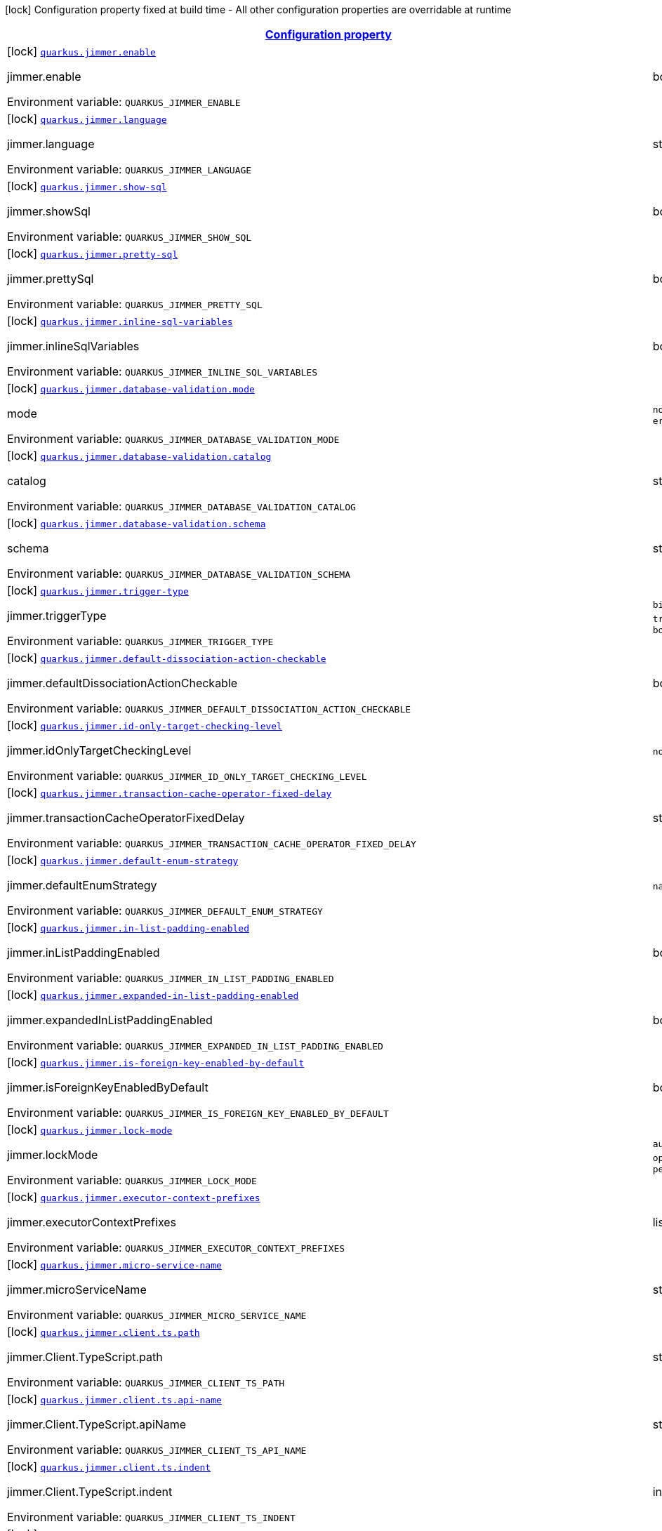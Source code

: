 
:summaryTableId: quarkus-jimmer
[.configuration-legend]
icon:lock[title=Fixed at build time] Configuration property fixed at build time - All other configuration properties are overridable at runtime
[.configuration-reference.searchable, cols="80,.^10,.^10"]
|===

h|[[quarkus-jimmer_configuration]]link:#quarkus-jimmer_configuration[Configuration property]

h|Type
h|Default

a|icon:lock[title=Fixed at build time] [[quarkus-jimmer_quarkus-jimmer-enable]]`link:#quarkus-jimmer_quarkus-jimmer-enable[quarkus.jimmer.enable]`


[.description]
--
jimmer.enable

ifdef::add-copy-button-to-env-var[]
Environment variable: env_var_with_copy_button:+++QUARKUS_JIMMER_ENABLE+++[]
endif::add-copy-button-to-env-var[]
ifndef::add-copy-button-to-env-var[]
Environment variable: `+++QUARKUS_JIMMER_ENABLE+++`
endif::add-copy-button-to-env-var[]
--|boolean 
|`true`


a|icon:lock[title=Fixed at build time] [[quarkus-jimmer_quarkus-jimmer-language]]`link:#quarkus-jimmer_quarkus-jimmer-language[quarkus.jimmer.language]`


[.description]
--
jimmer.language

ifdef::add-copy-button-to-env-var[]
Environment variable: env_var_with_copy_button:+++QUARKUS_JIMMER_LANGUAGE+++[]
endif::add-copy-button-to-env-var[]
ifndef::add-copy-button-to-env-var[]
Environment variable: `+++QUARKUS_JIMMER_LANGUAGE+++`
endif::add-copy-button-to-env-var[]
--|string 
|`java`


a|icon:lock[title=Fixed at build time] [[quarkus-jimmer_quarkus-jimmer-show-sql]]`link:#quarkus-jimmer_quarkus-jimmer-show-sql[quarkus.jimmer.show-sql]`


[.description]
--
jimmer.showSql

ifdef::add-copy-button-to-env-var[]
Environment variable: env_var_with_copy_button:+++QUARKUS_JIMMER_SHOW_SQL+++[]
endif::add-copy-button-to-env-var[]
ifndef::add-copy-button-to-env-var[]
Environment variable: `+++QUARKUS_JIMMER_SHOW_SQL+++`
endif::add-copy-button-to-env-var[]
--|boolean 
|`false`


a|icon:lock[title=Fixed at build time] [[quarkus-jimmer_quarkus-jimmer-pretty-sql]]`link:#quarkus-jimmer_quarkus-jimmer-pretty-sql[quarkus.jimmer.pretty-sql]`


[.description]
--
jimmer.prettySql

ifdef::add-copy-button-to-env-var[]
Environment variable: env_var_with_copy_button:+++QUARKUS_JIMMER_PRETTY_SQL+++[]
endif::add-copy-button-to-env-var[]
ifndef::add-copy-button-to-env-var[]
Environment variable: `+++QUARKUS_JIMMER_PRETTY_SQL+++`
endif::add-copy-button-to-env-var[]
--|boolean 
|`false`


a|icon:lock[title=Fixed at build time] [[quarkus-jimmer_quarkus-jimmer-inline-sql-variables]]`link:#quarkus-jimmer_quarkus-jimmer-inline-sql-variables[quarkus.jimmer.inline-sql-variables]`


[.description]
--
jimmer.inlineSqlVariables

ifdef::add-copy-button-to-env-var[]
Environment variable: env_var_with_copy_button:+++QUARKUS_JIMMER_INLINE_SQL_VARIABLES+++[]
endif::add-copy-button-to-env-var[]
ifndef::add-copy-button-to-env-var[]
Environment variable: `+++QUARKUS_JIMMER_INLINE_SQL_VARIABLES+++`
endif::add-copy-button-to-env-var[]
--|boolean 
|`false`


a|icon:lock[title=Fixed at build time] [[quarkus-jimmer_quarkus-jimmer-database-validation-mode]]`link:#quarkus-jimmer_quarkus-jimmer-database-validation-mode[quarkus.jimmer.database-validation.mode]`


[.description]
--
mode

ifdef::add-copy-button-to-env-var[]
Environment variable: env_var_with_copy_button:+++QUARKUS_JIMMER_DATABASE_VALIDATION_MODE+++[]
endif::add-copy-button-to-env-var[]
ifndef::add-copy-button-to-env-var[]
Environment variable: `+++QUARKUS_JIMMER_DATABASE_VALIDATION_MODE+++`
endif::add-copy-button-to-env-var[]
-- a|
`none`, `warning`, `error` 
|`none`


a|icon:lock[title=Fixed at build time] [[quarkus-jimmer_quarkus-jimmer-database-validation-catalog]]`link:#quarkus-jimmer_quarkus-jimmer-database-validation-catalog[quarkus.jimmer.database-validation.catalog]`


[.description]
--
catalog

ifdef::add-copy-button-to-env-var[]
Environment variable: env_var_with_copy_button:+++QUARKUS_JIMMER_DATABASE_VALIDATION_CATALOG+++[]
endif::add-copy-button-to-env-var[]
ifndef::add-copy-button-to-env-var[]
Environment variable: `+++QUARKUS_JIMMER_DATABASE_VALIDATION_CATALOG+++`
endif::add-copy-button-to-env-var[]
--|string 
|


a|icon:lock[title=Fixed at build time] [[quarkus-jimmer_quarkus-jimmer-database-validation-schema]]`link:#quarkus-jimmer_quarkus-jimmer-database-validation-schema[quarkus.jimmer.database-validation.schema]`


[.description]
--
schema

ifdef::add-copy-button-to-env-var[]
Environment variable: env_var_with_copy_button:+++QUARKUS_JIMMER_DATABASE_VALIDATION_SCHEMA+++[]
endif::add-copy-button-to-env-var[]
ifndef::add-copy-button-to-env-var[]
Environment variable: `+++QUARKUS_JIMMER_DATABASE_VALIDATION_SCHEMA+++`
endif::add-copy-button-to-env-var[]
--|string 
|


a|icon:lock[title=Fixed at build time] [[quarkus-jimmer_quarkus-jimmer-trigger-type]]`link:#quarkus-jimmer_quarkus-jimmer-trigger-type[quarkus.jimmer.trigger-type]`


[.description]
--
jimmer.triggerType

ifdef::add-copy-button-to-env-var[]
Environment variable: env_var_with_copy_button:+++QUARKUS_JIMMER_TRIGGER_TYPE+++[]
endif::add-copy-button-to-env-var[]
ifndef::add-copy-button-to-env-var[]
Environment variable: `+++QUARKUS_JIMMER_TRIGGER_TYPE+++`
endif::add-copy-button-to-env-var[]
-- a|
`binlog-only`, `transaction-only`, `both` 
|`binlog-only`


a|icon:lock[title=Fixed at build time] [[quarkus-jimmer_quarkus-jimmer-default-dissociation-action-checkable]]`link:#quarkus-jimmer_quarkus-jimmer-default-dissociation-action-checkable[quarkus.jimmer.default-dissociation-action-checkable]`


[.description]
--
jimmer.defaultDissociationActionCheckable

ifdef::add-copy-button-to-env-var[]
Environment variable: env_var_with_copy_button:+++QUARKUS_JIMMER_DEFAULT_DISSOCIATION_ACTION_CHECKABLE+++[]
endif::add-copy-button-to-env-var[]
ifndef::add-copy-button-to-env-var[]
Environment variable: `+++QUARKUS_JIMMER_DEFAULT_DISSOCIATION_ACTION_CHECKABLE+++`
endif::add-copy-button-to-env-var[]
--|boolean 
|`true`


a|icon:lock[title=Fixed at build time] [[quarkus-jimmer_quarkus-jimmer-id-only-target-checking-level]]`link:#quarkus-jimmer_quarkus-jimmer-id-only-target-checking-level[quarkus.jimmer.id-only-target-checking-level]`


[.description]
--
jimmer.idOnlyTargetCheckingLevel

ifdef::add-copy-button-to-env-var[]
Environment variable: env_var_with_copy_button:+++QUARKUS_JIMMER_ID_ONLY_TARGET_CHECKING_LEVEL+++[]
endif::add-copy-button-to-env-var[]
ifndef::add-copy-button-to-env-var[]
Environment variable: `+++QUARKUS_JIMMER_ID_ONLY_TARGET_CHECKING_LEVEL+++`
endif::add-copy-button-to-env-var[]
-- a|
`none`, `fake`, `all` 
|`none`


a|icon:lock[title=Fixed at build time] [[quarkus-jimmer_quarkus-jimmer-transaction-cache-operator-fixed-delay]]`link:#quarkus-jimmer_quarkus-jimmer-transaction-cache-operator-fixed-delay[quarkus.jimmer.transaction-cache-operator-fixed-delay]`


[.description]
--
jimmer.transactionCacheOperatorFixedDelay

ifdef::add-copy-button-to-env-var[]
Environment variable: env_var_with_copy_button:+++QUARKUS_JIMMER_TRANSACTION_CACHE_OPERATOR_FIXED_DELAY+++[]
endif::add-copy-button-to-env-var[]
ifndef::add-copy-button-to-env-var[]
Environment variable: `+++QUARKUS_JIMMER_TRANSACTION_CACHE_OPERATOR_FIXED_DELAY+++`
endif::add-copy-button-to-env-var[]
--|string 
|`5s`


a|icon:lock[title=Fixed at build time] [[quarkus-jimmer_quarkus-jimmer-default-enum-strategy]]`link:#quarkus-jimmer_quarkus-jimmer-default-enum-strategy[quarkus.jimmer.default-enum-strategy]`


[.description]
--
jimmer.defaultEnumStrategy

ifdef::add-copy-button-to-env-var[]
Environment variable: env_var_with_copy_button:+++QUARKUS_JIMMER_DEFAULT_ENUM_STRATEGY+++[]
endif::add-copy-button-to-env-var[]
ifndef::add-copy-button-to-env-var[]
Environment variable: `+++QUARKUS_JIMMER_DEFAULT_ENUM_STRATEGY+++`
endif::add-copy-button-to-env-var[]
-- a|
`name`, `ordinal` 
|`name`


a|icon:lock[title=Fixed at build time] [[quarkus-jimmer_quarkus-jimmer-in-list-padding-enabled]]`link:#quarkus-jimmer_quarkus-jimmer-in-list-padding-enabled[quarkus.jimmer.in-list-padding-enabled]`


[.description]
--
jimmer.inListPaddingEnabled

ifdef::add-copy-button-to-env-var[]
Environment variable: env_var_with_copy_button:+++QUARKUS_JIMMER_IN_LIST_PADDING_ENABLED+++[]
endif::add-copy-button-to-env-var[]
ifndef::add-copy-button-to-env-var[]
Environment variable: `+++QUARKUS_JIMMER_IN_LIST_PADDING_ENABLED+++`
endif::add-copy-button-to-env-var[]
--|boolean 
|`false`


a|icon:lock[title=Fixed at build time] [[quarkus-jimmer_quarkus-jimmer-expanded-in-list-padding-enabled]]`link:#quarkus-jimmer_quarkus-jimmer-expanded-in-list-padding-enabled[quarkus.jimmer.expanded-in-list-padding-enabled]`


[.description]
--
jimmer.expandedInListPaddingEnabled

ifdef::add-copy-button-to-env-var[]
Environment variable: env_var_with_copy_button:+++QUARKUS_JIMMER_EXPANDED_IN_LIST_PADDING_ENABLED+++[]
endif::add-copy-button-to-env-var[]
ifndef::add-copy-button-to-env-var[]
Environment variable: `+++QUARKUS_JIMMER_EXPANDED_IN_LIST_PADDING_ENABLED+++`
endif::add-copy-button-to-env-var[]
--|boolean 
|`false`


a|icon:lock[title=Fixed at build time] [[quarkus-jimmer_quarkus-jimmer-is-foreign-key-enabled-by-default]]`link:#quarkus-jimmer_quarkus-jimmer-is-foreign-key-enabled-by-default[quarkus.jimmer.is-foreign-key-enabled-by-default]`


[.description]
--
jimmer.isForeignKeyEnabledByDefault

ifdef::add-copy-button-to-env-var[]
Environment variable: env_var_with_copy_button:+++QUARKUS_JIMMER_IS_FOREIGN_KEY_ENABLED_BY_DEFAULT+++[]
endif::add-copy-button-to-env-var[]
ifndef::add-copy-button-to-env-var[]
Environment variable: `+++QUARKUS_JIMMER_IS_FOREIGN_KEY_ENABLED_BY_DEFAULT+++`
endif::add-copy-button-to-env-var[]
--|boolean 
|`true`


a|icon:lock[title=Fixed at build time] [[quarkus-jimmer_quarkus-jimmer-lock-mode]]`link:#quarkus-jimmer_quarkus-jimmer-lock-mode[quarkus.jimmer.lock-mode]`


[.description]
--
jimmer.lockMode

ifdef::add-copy-button-to-env-var[]
Environment variable: env_var_with_copy_button:+++QUARKUS_JIMMER_LOCK_MODE+++[]
endif::add-copy-button-to-env-var[]
ifndef::add-copy-button-to-env-var[]
Environment variable: `+++QUARKUS_JIMMER_LOCK_MODE+++`
endif::add-copy-button-to-env-var[]
-- a|
`auto`, `none`, `optimistic`, `pessimistic` 
|`optimistic`


a|icon:lock[title=Fixed at build time] [[quarkus-jimmer_quarkus-jimmer-executor-context-prefixes]]`link:#quarkus-jimmer_quarkus-jimmer-executor-context-prefixes[quarkus.jimmer.executor-context-prefixes]`


[.description]
--
jimmer.executorContextPrefixes

ifdef::add-copy-button-to-env-var[]
Environment variable: env_var_with_copy_button:+++QUARKUS_JIMMER_EXECUTOR_CONTEXT_PREFIXES+++[]
endif::add-copy-button-to-env-var[]
ifndef::add-copy-button-to-env-var[]
Environment variable: `+++QUARKUS_JIMMER_EXECUTOR_CONTEXT_PREFIXES+++`
endif::add-copy-button-to-env-var[]
--|list of string 
|


a|icon:lock[title=Fixed at build time] [[quarkus-jimmer_quarkus-jimmer-micro-service-name]]`link:#quarkus-jimmer_quarkus-jimmer-micro-service-name[quarkus.jimmer.micro-service-name]`


[.description]
--
jimmer.microServiceName

ifdef::add-copy-button-to-env-var[]
Environment variable: env_var_with_copy_button:+++QUARKUS_JIMMER_MICRO_SERVICE_NAME+++[]
endif::add-copy-button-to-env-var[]
ifndef::add-copy-button-to-env-var[]
Environment variable: `+++QUARKUS_JIMMER_MICRO_SERVICE_NAME+++`
endif::add-copy-button-to-env-var[]
--|string 
|


a|icon:lock[title=Fixed at build time] [[quarkus-jimmer_quarkus-jimmer-client-ts-path]]`link:#quarkus-jimmer_quarkus-jimmer-client-ts-path[quarkus.jimmer.client.ts.path]`


[.description]
--
jimmer.Client.TypeScript.path

ifdef::add-copy-button-to-env-var[]
Environment variable: env_var_with_copy_button:+++QUARKUS_JIMMER_CLIENT_TS_PATH+++[]
endif::add-copy-button-to-env-var[]
ifndef::add-copy-button-to-env-var[]
Environment variable: `+++QUARKUS_JIMMER_CLIENT_TS_PATH+++`
endif::add-copy-button-to-env-var[]
--|string 
|


a|icon:lock[title=Fixed at build time] [[quarkus-jimmer_quarkus-jimmer-client-ts-api-name]]`link:#quarkus-jimmer_quarkus-jimmer-client-ts-api-name[quarkus.jimmer.client.ts.api-name]`


[.description]
--
jimmer.Client.TypeScript.apiName

ifdef::add-copy-button-to-env-var[]
Environment variable: env_var_with_copy_button:+++QUARKUS_JIMMER_CLIENT_TS_API_NAME+++[]
endif::add-copy-button-to-env-var[]
ifndef::add-copy-button-to-env-var[]
Environment variable: `+++QUARKUS_JIMMER_CLIENT_TS_API_NAME+++`
endif::add-copy-button-to-env-var[]
--|string 
|`Api`


a|icon:lock[title=Fixed at build time] [[quarkus-jimmer_quarkus-jimmer-client-ts-indent]]`link:#quarkus-jimmer_quarkus-jimmer-client-ts-indent[quarkus.jimmer.client.ts.indent]`


[.description]
--
jimmer.Client.TypeScript.indent

ifdef::add-copy-button-to-env-var[]
Environment variable: env_var_with_copy_button:+++QUARKUS_JIMMER_CLIENT_TS_INDENT+++[]
endif::add-copy-button-to-env-var[]
ifndef::add-copy-button-to-env-var[]
Environment variable: `+++QUARKUS_JIMMER_CLIENT_TS_INDENT+++`
endif::add-copy-button-to-env-var[]
--|int 
|`4`


a|icon:lock[title=Fixed at build time] [[quarkus-jimmer_quarkus-jimmer-client-ts-mutable]]`link:#quarkus-jimmer_quarkus-jimmer-client-ts-mutable[quarkus.jimmer.client.ts.mutable]`


[.description]
--
jimmer.Client.TypeScript.mutable

ifdef::add-copy-button-to-env-var[]
Environment variable: env_var_with_copy_button:+++QUARKUS_JIMMER_CLIENT_TS_MUTABLE+++[]
endif::add-copy-button-to-env-var[]
ifndef::add-copy-button-to-env-var[]
Environment variable: `+++QUARKUS_JIMMER_CLIENT_TS_MUTABLE+++`
endif::add-copy-button-to-env-var[]
--|boolean 
|`false`


a|icon:lock[title=Fixed at build time] [[quarkus-jimmer_quarkus-jimmer-client-ts-null-render-mode]]`link:#quarkus-jimmer_quarkus-jimmer-client-ts-null-render-mode[quarkus.jimmer.client.ts.null-render-mode]`


[.description]
--
jimmer.Client.TypeScript.nullRenderMode

ifdef::add-copy-button-to-env-var[]
Environment variable: env_var_with_copy_button:+++QUARKUS_JIMMER_CLIENT_TS_NULL_RENDER_MODE+++[]
endif::add-copy-button-to-env-var[]
ifndef::add-copy-button-to-env-var[]
Environment variable: `+++QUARKUS_JIMMER_CLIENT_TS_NULL_RENDER_MODE+++`
endif::add-copy-button-to-env-var[]
-- a|
`undefined`, `null-or-undefined` 
|`undefined`


a|icon:lock[title=Fixed at build time] [[quarkus-jimmer_quarkus-jimmer-client-ts-is-enum-ts-style]]`link:#quarkus-jimmer_quarkus-jimmer-client-ts-is-enum-ts-style[quarkus.jimmer.client.ts.is-enum-ts-style]`


[.description]
--
jimmer.Client.TypeScript.isEnumTsStyle

ifdef::add-copy-button-to-env-var[]
Environment variable: env_var_with_copy_button:+++QUARKUS_JIMMER_CLIENT_TS_IS_ENUM_TS_STYLE+++[]
endif::add-copy-button-to-env-var[]
ifndef::add-copy-button-to-env-var[]
Environment variable: `+++QUARKUS_JIMMER_CLIENT_TS_IS_ENUM_TS_STYLE+++`
endif::add-copy-button-to-env-var[]
--|boolean 
|`false`


a|icon:lock[title=Fixed at build time] [[quarkus-jimmer_quarkus-jimmer-client-uri-prefix]]`link:#quarkus-jimmer_quarkus-jimmer-client-uri-prefix[quarkus.jimmer.client.uri-prefix]`


[.description]
--
jimmer.Client.uriPrefix

ifdef::add-copy-button-to-env-var[]
Environment variable: env_var_with_copy_button:+++QUARKUS_JIMMER_CLIENT_URI_PREFIX+++[]
endif::add-copy-button-to-env-var[]
ifndef::add-copy-button-to-env-var[]
Environment variable: `+++QUARKUS_JIMMER_CLIENT_URI_PREFIX+++`
endif::add-copy-button-to-env-var[]
--|string 
|


a|icon:lock[title=Fixed at build time] [[quarkus-jimmer_quarkus-jimmer-client-controller-nullity-checked]]`link:#quarkus-jimmer_quarkus-jimmer-client-controller-nullity-checked[quarkus.jimmer.client.controller-nullity-checked]`


[.description]
--
jimmer.Client.controllerNullityChecked

ifdef::add-copy-button-to-env-var[]
Environment variable: env_var_with_copy_button:+++QUARKUS_JIMMER_CLIENT_CONTROLLER_NULLITY_CHECKED+++[]
endif::add-copy-button-to-env-var[]
ifndef::add-copy-button-to-env-var[]
Environment variable: `+++QUARKUS_JIMMER_CLIENT_CONTROLLER_NULLITY_CHECKED+++`
endif::add-copy-button-to-env-var[]
--|boolean 
|`false`


a|icon:lock[title=Fixed at build time] [[quarkus-jimmer_quarkus-jimmer-client-openapi-path]]`link:#quarkus-jimmer_quarkus-jimmer-client-openapi-path[quarkus.jimmer.client.openapi.path]`


[.description]
--
Openapi.path

ifdef::add-copy-button-to-env-var[]
Environment variable: env_var_with_copy_button:+++QUARKUS_JIMMER_CLIENT_OPENAPI_PATH+++[]
endif::add-copy-button-to-env-var[]
ifndef::add-copy-button-to-env-var[]
Environment variable: `+++QUARKUS_JIMMER_CLIENT_OPENAPI_PATH+++`
endif::add-copy-button-to-env-var[]
--|string 
|`/openapi.yml`


a|icon:lock[title=Fixed at build time] [[quarkus-jimmer_quarkus-jimmer-client-openapi-ui-path]]`link:#quarkus-jimmer_quarkus-jimmer-client-openapi-ui-path[quarkus.jimmer.client.openapi.ui-path]`


[.description]
--
Openapi.uiPath

ifdef::add-copy-button-to-env-var[]
Environment variable: env_var_with_copy_button:+++QUARKUS_JIMMER_CLIENT_OPENAPI_UI_PATH+++[]
endif::add-copy-button-to-env-var[]
ifndef::add-copy-button-to-env-var[]
Environment variable: `+++QUARKUS_JIMMER_CLIENT_OPENAPI_UI_PATH+++`
endif::add-copy-button-to-env-var[]
--|string 
|`/openapi.html`


a|icon:lock[title=Fixed at build time] [[quarkus-jimmer_quarkus-jimmer-client-openapi-ref-path]]`link:#quarkus-jimmer_quarkus-jimmer-client-openapi-ref-path[quarkus.jimmer.client.openapi.ref-path]`


[.description]
--
Openapi.refPath

ifdef::add-copy-button-to-env-var[]
Environment variable: env_var_with_copy_button:+++QUARKUS_JIMMER_CLIENT_OPENAPI_REF_PATH+++[]
endif::add-copy-button-to-env-var[]
ifndef::add-copy-button-to-env-var[]
Environment variable: `+++QUARKUS_JIMMER_CLIENT_OPENAPI_REF_PATH+++`
endif::add-copy-button-to-env-var[]
--|string 
|`/openapi.yml`


a|icon:lock[title=Fixed at build time] [[quarkus-jimmer_quarkus-jimmer-client-openapi-properties-info-title]]`link:#quarkus-jimmer_quarkus-jimmer-client-openapi-properties-info-title[quarkus.jimmer.client.openapi.properties.info.title]`


[.description]
--
Openapi.title

ifdef::add-copy-button-to-env-var[]
Environment variable: env_var_with_copy_button:+++QUARKUS_JIMMER_CLIENT_OPENAPI_PROPERTIES_INFO_TITLE+++[]
endif::add-copy-button-to-env-var[]
ifndef::add-copy-button-to-env-var[]
Environment variable: `+++QUARKUS_JIMMER_CLIENT_OPENAPI_PROPERTIES_INFO_TITLE+++`
endif::add-copy-button-to-env-var[]
--|string 
|


a|icon:lock[title=Fixed at build time] [[quarkus-jimmer_quarkus-jimmer-client-openapi-properties-info-description]]`link:#quarkus-jimmer_quarkus-jimmer-client-openapi-properties-info-description[quarkus.jimmer.client.openapi.properties.info.description]`


[.description]
--
Openapi.description

ifdef::add-copy-button-to-env-var[]
Environment variable: env_var_with_copy_button:+++QUARKUS_JIMMER_CLIENT_OPENAPI_PROPERTIES_INFO_DESCRIPTION+++[]
endif::add-copy-button-to-env-var[]
ifndef::add-copy-button-to-env-var[]
Environment variable: `+++QUARKUS_JIMMER_CLIENT_OPENAPI_PROPERTIES_INFO_DESCRIPTION+++`
endif::add-copy-button-to-env-var[]
--|string 
|


a|icon:lock[title=Fixed at build time] [[quarkus-jimmer_quarkus-jimmer-client-openapi-properties-info-terms-of-service]]`link:#quarkus-jimmer_quarkus-jimmer-client-openapi-properties-info-terms-of-service[quarkus.jimmer.client.openapi.properties.info.terms-of-service]`


[.description]
--
Openapi.termsOfService

ifdef::add-copy-button-to-env-var[]
Environment variable: env_var_with_copy_button:+++QUARKUS_JIMMER_CLIENT_OPENAPI_PROPERTIES_INFO_TERMS_OF_SERVICE+++[]
endif::add-copy-button-to-env-var[]
ifndef::add-copy-button-to-env-var[]
Environment variable: `+++QUARKUS_JIMMER_CLIENT_OPENAPI_PROPERTIES_INFO_TERMS_OF_SERVICE+++`
endif::add-copy-button-to-env-var[]
--|string 
|


a|icon:lock[title=Fixed at build time] [[quarkus-jimmer_quarkus-jimmer-client-openapi-properties-info-contact-name]]`link:#quarkus-jimmer_quarkus-jimmer-client-openapi-properties-info-contact-name[quarkus.jimmer.client.openapi.properties.info.contact.name]`


[.description]
--
Contact.name

ifdef::add-copy-button-to-env-var[]
Environment variable: env_var_with_copy_button:+++QUARKUS_JIMMER_CLIENT_OPENAPI_PROPERTIES_INFO_CONTACT_NAME+++[]
endif::add-copy-button-to-env-var[]
ifndef::add-copy-button-to-env-var[]
Environment variable: `+++QUARKUS_JIMMER_CLIENT_OPENAPI_PROPERTIES_INFO_CONTACT_NAME+++`
endif::add-copy-button-to-env-var[]
--|string 
|


a|icon:lock[title=Fixed at build time] [[quarkus-jimmer_quarkus-jimmer-client-openapi-properties-info-contact-url]]`link:#quarkus-jimmer_quarkus-jimmer-client-openapi-properties-info-contact-url[quarkus.jimmer.client.openapi.properties.info.contact.url]`


[.description]
--
Contact.url

ifdef::add-copy-button-to-env-var[]
Environment variable: env_var_with_copy_button:+++QUARKUS_JIMMER_CLIENT_OPENAPI_PROPERTIES_INFO_CONTACT_URL+++[]
endif::add-copy-button-to-env-var[]
ifndef::add-copy-button-to-env-var[]
Environment variable: `+++QUARKUS_JIMMER_CLIENT_OPENAPI_PROPERTIES_INFO_CONTACT_URL+++`
endif::add-copy-button-to-env-var[]
--|string 
|


a|icon:lock[title=Fixed at build time] [[quarkus-jimmer_quarkus-jimmer-client-openapi-properties-info-contact-email]]`link:#quarkus-jimmer_quarkus-jimmer-client-openapi-properties-info-contact-email[quarkus.jimmer.client.openapi.properties.info.contact.email]`


[.description]
--
Contact.email

ifdef::add-copy-button-to-env-var[]
Environment variable: env_var_with_copy_button:+++QUARKUS_JIMMER_CLIENT_OPENAPI_PROPERTIES_INFO_CONTACT_EMAIL+++[]
endif::add-copy-button-to-env-var[]
ifndef::add-copy-button-to-env-var[]
Environment variable: `+++QUARKUS_JIMMER_CLIENT_OPENAPI_PROPERTIES_INFO_CONTACT_EMAIL+++`
endif::add-copy-button-to-env-var[]
--|string 
|


a|icon:lock[title=Fixed at build time] [[quarkus-jimmer_quarkus-jimmer-client-openapi-properties-info-license-name]]`link:#quarkus-jimmer_quarkus-jimmer-client-openapi-properties-info-license-name[quarkus.jimmer.client.openapi.properties.info.license.name]`


[.description]
--
License.name

ifdef::add-copy-button-to-env-var[]
Environment variable: env_var_with_copy_button:+++QUARKUS_JIMMER_CLIENT_OPENAPI_PROPERTIES_INFO_LICENSE_NAME+++[]
endif::add-copy-button-to-env-var[]
ifndef::add-copy-button-to-env-var[]
Environment variable: `+++QUARKUS_JIMMER_CLIENT_OPENAPI_PROPERTIES_INFO_LICENSE_NAME+++`
endif::add-copy-button-to-env-var[]
--|string 
|


a|icon:lock[title=Fixed at build time] [[quarkus-jimmer_quarkus-jimmer-client-openapi-properties-info-license-identifier]]`link:#quarkus-jimmer_quarkus-jimmer-client-openapi-properties-info-license-identifier[quarkus.jimmer.client.openapi.properties.info.license.identifier]`


[.description]
--
License.identifier

ifdef::add-copy-button-to-env-var[]
Environment variable: env_var_with_copy_button:+++QUARKUS_JIMMER_CLIENT_OPENAPI_PROPERTIES_INFO_LICENSE_IDENTIFIER+++[]
endif::add-copy-button-to-env-var[]
ifndef::add-copy-button-to-env-var[]
Environment variable: `+++QUARKUS_JIMMER_CLIENT_OPENAPI_PROPERTIES_INFO_LICENSE_IDENTIFIER+++`
endif::add-copy-button-to-env-var[]
--|string 
|


a|icon:lock[title=Fixed at build time] [[quarkus-jimmer_quarkus-jimmer-client-openapi-properties-info-version]]`link:#quarkus-jimmer_quarkus-jimmer-client-openapi-properties-info-version[quarkus.jimmer.client.openapi.properties.info.version]`


[.description]
--
Openapi.version

ifdef::add-copy-button-to-env-var[]
Environment variable: env_var_with_copy_button:+++QUARKUS_JIMMER_CLIENT_OPENAPI_PROPERTIES_INFO_VERSION+++[]
endif::add-copy-button-to-env-var[]
ifndef::add-copy-button-to-env-var[]
Environment variable: `+++QUARKUS_JIMMER_CLIENT_OPENAPI_PROPERTIES_INFO_VERSION+++`
endif::add-copy-button-to-env-var[]
--|string 
|


a|icon:lock[title=Fixed at build time] [[quarkus-jimmer_quarkus-jimmer-client-openapi-properties-servers]]`link:#quarkus-jimmer_quarkus-jimmer-client-openapi-properties-servers[quarkus.jimmer.client.openapi.properties.servers]`


[.description]
--
Properties.servers

ifdef::add-copy-button-to-env-var[]
Environment variable: env_var_with_copy_button:+++QUARKUS_JIMMER_CLIENT_OPENAPI_PROPERTIES_SERVERS+++[]
endif::add-copy-button-to-env-var[]
ifndef::add-copy-button-to-env-var[]
Environment variable: `+++QUARKUS_JIMMER_CLIENT_OPENAPI_PROPERTIES_SERVERS+++`
endif::add-copy-button-to-env-var[]
--|list of Server 
|


a|icon:lock[title=Fixed at build time] [[quarkus-jimmer_quarkus-jimmer-client-openapi-properties-securities]]`link:#quarkus-jimmer_quarkus-jimmer-client-openapi-properties-securities[quarkus.jimmer.client.openapi.properties.securities]`


[.description]
--
Properties.securities

ifdef::add-copy-button-to-env-var[]
Environment variable: env_var_with_copy_button:+++QUARKUS_JIMMER_CLIENT_OPENAPI_PROPERTIES_SECURITIES+++[]
endif::add-copy-button-to-env-var[]
ifndef::add-copy-button-to-env-var[]
Environment variable: `+++QUARKUS_JIMMER_CLIENT_OPENAPI_PROPERTIES_SECURITIES+++`
endif::add-copy-button-to-env-var[]
--|list of string 
|


a|icon:lock[title=Fixed at build time] [[quarkus-jimmer_quarkus-jimmer-client-openapi-properties-components-securityschemes-scheme-type]]`link:#quarkus-jimmer_quarkus-jimmer-client-openapi-properties-components-securityschemes-scheme-type[quarkus.jimmer.client.openapi.properties.components.securitySchemes."scheme".type]`


[.description]
--
SecurityScheme.type

ifdef::add-copy-button-to-env-var[]
Environment variable: env_var_with_copy_button:+++QUARKUS_JIMMER_CLIENT_OPENAPI_PROPERTIES_COMPONENTS_SECURITYSCHEMES__SCHEME__TYPE+++[]
endif::add-copy-button-to-env-var[]
ifndef::add-copy-button-to-env-var[]
Environment variable: `+++QUARKUS_JIMMER_CLIENT_OPENAPI_PROPERTIES_COMPONENTS_SECURITYSCHEMES__SCHEME__TYPE+++`
endif::add-copy-button-to-env-var[]
--|string 
|


a|icon:lock[title=Fixed at build time] [[quarkus-jimmer_quarkus-jimmer-client-openapi-properties-components-securityschemes-scheme-description]]`link:#quarkus-jimmer_quarkus-jimmer-client-openapi-properties-components-securityschemes-scheme-description[quarkus.jimmer.client.openapi.properties.components.securitySchemes."scheme".description]`


[.description]
--
SecurityScheme.description

ifdef::add-copy-button-to-env-var[]
Environment variable: env_var_with_copy_button:+++QUARKUS_JIMMER_CLIENT_OPENAPI_PROPERTIES_COMPONENTS_SECURITYSCHEMES__SCHEME__DESCRIPTION+++[]
endif::add-copy-button-to-env-var[]
ifndef::add-copy-button-to-env-var[]
Environment variable: `+++QUARKUS_JIMMER_CLIENT_OPENAPI_PROPERTIES_COMPONENTS_SECURITYSCHEMES__SCHEME__DESCRIPTION+++`
endif::add-copy-button-to-env-var[]
--|string 
|


a|icon:lock[title=Fixed at build time] [[quarkus-jimmer_quarkus-jimmer-client-openapi-properties-components-securityschemes-scheme-name]]`link:#quarkus-jimmer_quarkus-jimmer-client-openapi-properties-components-securityschemes-scheme-name[quarkus.jimmer.client.openapi.properties.components.securitySchemes."scheme".name]`


[.description]
--
SecurityScheme.name

ifdef::add-copy-button-to-env-var[]
Environment variable: env_var_with_copy_button:+++QUARKUS_JIMMER_CLIENT_OPENAPI_PROPERTIES_COMPONENTS_SECURITYSCHEMES__SCHEME__NAME+++[]
endif::add-copy-button-to-env-var[]
ifndef::add-copy-button-to-env-var[]
Environment variable: `+++QUARKUS_JIMMER_CLIENT_OPENAPI_PROPERTIES_COMPONENTS_SECURITYSCHEMES__SCHEME__NAME+++`
endif::add-copy-button-to-env-var[]
--|string 
|


a|icon:lock[title=Fixed at build time] [[quarkus-jimmer_quarkus-jimmer-client-openapi-properties-components-securityschemes-scheme-in]]`link:#quarkus-jimmer_quarkus-jimmer-client-openapi-properties-components-securityschemes-scheme-in[quarkus.jimmer.client.openapi.properties.components.securitySchemes."scheme".in]`


[.description]
--
SecurityScheme.in

ifdef::add-copy-button-to-env-var[]
Environment variable: env_var_with_copy_button:+++QUARKUS_JIMMER_CLIENT_OPENAPI_PROPERTIES_COMPONENTS_SECURITYSCHEMES__SCHEME__IN+++[]
endif::add-copy-button-to-env-var[]
ifndef::add-copy-button-to-env-var[]
Environment variable: `+++QUARKUS_JIMMER_CLIENT_OPENAPI_PROPERTIES_COMPONENTS_SECURITYSCHEMES__SCHEME__IN+++`
endif::add-copy-button-to-env-var[]
-- a|
`query`, `header`, `cookie` 
|`header`


a|icon:lock[title=Fixed at build time] [[quarkus-jimmer_quarkus-jimmer-client-openapi-properties-components-securityschemes-scheme-scheme]]`link:#quarkus-jimmer_quarkus-jimmer-client-openapi-properties-components-securityschemes-scheme-scheme[quarkus.jimmer.client.openapi.properties.components.securitySchemes."scheme".scheme]`


[.description]
--
SecurityScheme.scheme

ifdef::add-copy-button-to-env-var[]
Environment variable: env_var_with_copy_button:+++QUARKUS_JIMMER_CLIENT_OPENAPI_PROPERTIES_COMPONENTS_SECURITYSCHEMES__SCHEME__SCHEME+++[]
endif::add-copy-button-to-env-var[]
ifndef::add-copy-button-to-env-var[]
Environment variable: `+++QUARKUS_JIMMER_CLIENT_OPENAPI_PROPERTIES_COMPONENTS_SECURITYSCHEMES__SCHEME__SCHEME+++`
endif::add-copy-button-to-env-var[]
--|string 
|


a|icon:lock[title=Fixed at build time] [[quarkus-jimmer_quarkus-jimmer-client-openapi-properties-components-securityschemes-scheme-bearer-format]]`link:#quarkus-jimmer_quarkus-jimmer-client-openapi-properties-components-securityschemes-scheme-bearer-format[quarkus.jimmer.client.openapi.properties.components.securitySchemes."scheme".bearer-format]`


[.description]
--
SecurityScheme.bearerFormat

ifdef::add-copy-button-to-env-var[]
Environment variable: env_var_with_copy_button:+++QUARKUS_JIMMER_CLIENT_OPENAPI_PROPERTIES_COMPONENTS_SECURITYSCHEMES__SCHEME__BEARER_FORMAT+++[]
endif::add-copy-button-to-env-var[]
ifndef::add-copy-button-to-env-var[]
Environment variable: `+++QUARKUS_JIMMER_CLIENT_OPENAPI_PROPERTIES_COMPONENTS_SECURITYSCHEMES__SCHEME__BEARER_FORMAT+++`
endif::add-copy-button-to-env-var[]
--|string 
|


a|icon:lock[title=Fixed at build time] [[quarkus-jimmer_quarkus-jimmer-client-openapi-properties-components-securityschemes-scheme-open-id-connect-url]]`link:#quarkus-jimmer_quarkus-jimmer-client-openapi-properties-components-securityschemes-scheme-open-id-connect-url[quarkus.jimmer.client.openapi.properties.components.securitySchemes."scheme".open-id-connect-url]`


[.description]
--
SecurityScheme.openIdConnectUrl

ifdef::add-copy-button-to-env-var[]
Environment variable: env_var_with_copy_button:+++QUARKUS_JIMMER_CLIENT_OPENAPI_PROPERTIES_COMPONENTS_SECURITYSCHEMES__SCHEME__OPEN_ID_CONNECT_URL+++[]
endif::add-copy-button-to-env-var[]
ifndef::add-copy-button-to-env-var[]
Environment variable: `+++QUARKUS_JIMMER_CLIENT_OPENAPI_PROPERTIES_COMPONENTS_SECURITYSCHEMES__SCHEME__OPEN_ID_CONNECT_URL+++`
endif::add-copy-button-to-env-var[]
--|string 
|


h|[[quarkus-jimmer_quarkus-jimmer-error-translator-jimmer]]link:#quarkus-jimmer_quarkus-jimmer-error-translator-jimmer[jimmer]
This configuration section is optional
h|Type
h|Default

a|icon:lock[title=Fixed at build time] [[quarkus-jimmer_quarkus-jimmer-error-translator-disabled]]`link:#quarkus-jimmer_quarkus-jimmer-error-translator-disabled[quarkus.jimmer.error-translator.disabled]`


[.description]
--
ErrorTranslatorBuildTimeConfig

ifdef::add-copy-button-to-env-var[]
Environment variable: env_var_with_copy_button:+++QUARKUS_JIMMER_ERROR_TRANSLATOR_DISABLED+++[]
endif::add-copy-button-to-env-var[]
ifndef::add-copy-button-to-env-var[]
Environment variable: `+++QUARKUS_JIMMER_ERROR_TRANSLATOR_DISABLED+++`
endif::add-copy-button-to-env-var[]
--|boolean 
|`false`


a|icon:lock[title=Fixed at build time] [[quarkus-jimmer_quarkus-jimmer-error-translator-http-status]]`link:#quarkus-jimmer_quarkus-jimmer-error-translator-http-status[quarkus.jimmer.error-translator.http-status]`


[.description]
--
httpStatus

ifdef::add-copy-button-to-env-var[]
Environment variable: env_var_with_copy_button:+++QUARKUS_JIMMER_ERROR_TRANSLATOR_HTTP_STATUS+++[]
endif::add-copy-button-to-env-var[]
ifndef::add-copy-button-to-env-var[]
Environment variable: `+++QUARKUS_JIMMER_ERROR_TRANSLATOR_HTTP_STATUS+++`
endif::add-copy-button-to-env-var[]
--|int 
|`500`


a|icon:lock[title=Fixed at build time] [[quarkus-jimmer_quarkus-jimmer-error-translator-debug-info-supported]]`link:#quarkus-jimmer_quarkus-jimmer-error-translator-debug-info-supported[quarkus.jimmer.error-translator.debug-info-supported]`


[.description]
--
debugInfoSupported

ifdef::add-copy-button-to-env-var[]
Environment variable: env_var_with_copy_button:+++QUARKUS_JIMMER_ERROR_TRANSLATOR_DEBUG_INFO_SUPPORTED+++[]
endif::add-copy-button-to-env-var[]
ifndef::add-copy-button-to-env-var[]
Environment variable: `+++QUARKUS_JIMMER_ERROR_TRANSLATOR_DEBUG_INFO_SUPPORTED+++`
endif::add-copy-button-to-env-var[]
--|boolean 
|`false`


h|[[quarkus-jimmer_quarkus-jimmer-client-openapi-properties-components-securityschemes-scheme-flows-implicit-flows]]link:#quarkus-jimmer_quarkus-jimmer-client-openapi-properties-components-securityschemes-scheme-flows-implicit-flows[Flows]
This configuration section is optional
h|Type
h|Default

a|icon:lock[title=Fixed at build time] [[quarkus-jimmer_quarkus-jimmer-client-openapi-properties-components-securityschemes-scheme-flows-implicit-authorizationurl]]`link:#quarkus-jimmer_quarkus-jimmer-client-openapi-properties-components-securityschemes-scheme-flows-implicit-authorizationurl[quarkus.jimmer.client.openapi.properties.components.securitySchemes."scheme".flows.implicit.authorizationUrl]`


[.description]
--
Flow.authorizationUrl

ifdef::add-copy-button-to-env-var[]
Environment variable: env_var_with_copy_button:+++QUARKUS_JIMMER_CLIENT_OPENAPI_PROPERTIES_COMPONENTS_SECURITYSCHEMES__SCHEME__FLOWS_IMPLICIT_AUTHORIZATIONURL+++[]
endif::add-copy-button-to-env-var[]
ifndef::add-copy-button-to-env-var[]
Environment variable: `+++QUARKUS_JIMMER_CLIENT_OPENAPI_PROPERTIES_COMPONENTS_SECURITYSCHEMES__SCHEME__FLOWS_IMPLICIT_AUTHORIZATIONURL+++`
endif::add-copy-button-to-env-var[]
--|string 
|


a|icon:lock[title=Fixed at build time] [[quarkus-jimmer_quarkus-jimmer-client-openapi-properties-components-securityschemes-scheme-flows-implicit-tokenurl]]`link:#quarkus-jimmer_quarkus-jimmer-client-openapi-properties-components-securityschemes-scheme-flows-implicit-tokenurl[quarkus.jimmer.client.openapi.properties.components.securitySchemes."scheme".flows.implicit.tokenUrl]`


[.description]
--
Flow.tokenUrl

ifdef::add-copy-button-to-env-var[]
Environment variable: env_var_with_copy_button:+++QUARKUS_JIMMER_CLIENT_OPENAPI_PROPERTIES_COMPONENTS_SECURITYSCHEMES__SCHEME__FLOWS_IMPLICIT_TOKENURL+++[]
endif::add-copy-button-to-env-var[]
ifndef::add-copy-button-to-env-var[]
Environment variable: `+++QUARKUS_JIMMER_CLIENT_OPENAPI_PROPERTIES_COMPONENTS_SECURITYSCHEMES__SCHEME__FLOWS_IMPLICIT_TOKENURL+++`
endif::add-copy-button-to-env-var[]
--|string 
|


a|icon:lock[title=Fixed at build time] [[quarkus-jimmer_quarkus-jimmer-client-openapi-properties-components-securityschemes-scheme-flows-implicit-refreshurl]]`link:#quarkus-jimmer_quarkus-jimmer-client-openapi-properties-components-securityschemes-scheme-flows-implicit-refreshurl[quarkus.jimmer.client.openapi.properties.components.securitySchemes."scheme".flows.implicit.refreshUrl]`


[.description]
--
Flow.refreshUrl

ifdef::add-copy-button-to-env-var[]
Environment variable: env_var_with_copy_button:+++QUARKUS_JIMMER_CLIENT_OPENAPI_PROPERTIES_COMPONENTS_SECURITYSCHEMES__SCHEME__FLOWS_IMPLICIT_REFRESHURL+++[]
endif::add-copy-button-to-env-var[]
ifndef::add-copy-button-to-env-var[]
Environment variable: `+++QUARKUS_JIMMER_CLIENT_OPENAPI_PROPERTIES_COMPONENTS_SECURITYSCHEMES__SCHEME__FLOWS_IMPLICIT_REFRESHURL+++`
endif::add-copy-button-to-env-var[]
--|string 
|


a|icon:lock[title=Fixed at build time] [[quarkus-jimmer_quarkus-jimmer-client-openapi-properties-components-securityschemes-scheme-flows-implicit-scopes-flowscopes]]`link:#quarkus-jimmer_quarkus-jimmer-client-openapi-properties-components-securityschemes-scheme-flows-implicit-scopes-flowscopes[quarkus.jimmer.client.openapi.properties.components.securitySchemes."scheme".flows.implicit.scopes]`


[.description]
--
Flow.scopes

ifdef::add-copy-button-to-env-var[]
Environment variable: env_var_with_copy_button:+++QUARKUS_JIMMER_CLIENT_OPENAPI_PROPERTIES_COMPONENTS_SECURITYSCHEMES__SCHEME__FLOWS_IMPLICIT_SCOPES+++[]
endif::add-copy-button-to-env-var[]
ifndef::add-copy-button-to-env-var[]
Environment variable: `+++QUARKUS_JIMMER_CLIENT_OPENAPI_PROPERTIES_COMPONENTS_SECURITYSCHEMES__SCHEME__FLOWS_IMPLICIT_SCOPES+++`
endif::add-copy-button-to-env-var[]
--|`Map<String,String>` 
|


a|icon:lock[title=Fixed at build time] [[quarkus-jimmer_quarkus-jimmer-client-openapi-properties-components-securityschemes-scheme-flows-password-authorizationurl]]`link:#quarkus-jimmer_quarkus-jimmer-client-openapi-properties-components-securityschemes-scheme-flows-password-authorizationurl[quarkus.jimmer.client.openapi.properties.components.securitySchemes."scheme".flows.password.authorizationUrl]`


[.description]
--
Flow.authorizationUrl

ifdef::add-copy-button-to-env-var[]
Environment variable: env_var_with_copy_button:+++QUARKUS_JIMMER_CLIENT_OPENAPI_PROPERTIES_COMPONENTS_SECURITYSCHEMES__SCHEME__FLOWS_PASSWORD_AUTHORIZATIONURL+++[]
endif::add-copy-button-to-env-var[]
ifndef::add-copy-button-to-env-var[]
Environment variable: `+++QUARKUS_JIMMER_CLIENT_OPENAPI_PROPERTIES_COMPONENTS_SECURITYSCHEMES__SCHEME__FLOWS_PASSWORD_AUTHORIZATIONURL+++`
endif::add-copy-button-to-env-var[]
--|string 
|


a|icon:lock[title=Fixed at build time] [[quarkus-jimmer_quarkus-jimmer-client-openapi-properties-components-securityschemes-scheme-flows-password-tokenurl]]`link:#quarkus-jimmer_quarkus-jimmer-client-openapi-properties-components-securityschemes-scheme-flows-password-tokenurl[quarkus.jimmer.client.openapi.properties.components.securitySchemes."scheme".flows.password.tokenUrl]`


[.description]
--
Flow.tokenUrl

ifdef::add-copy-button-to-env-var[]
Environment variable: env_var_with_copy_button:+++QUARKUS_JIMMER_CLIENT_OPENAPI_PROPERTIES_COMPONENTS_SECURITYSCHEMES__SCHEME__FLOWS_PASSWORD_TOKENURL+++[]
endif::add-copy-button-to-env-var[]
ifndef::add-copy-button-to-env-var[]
Environment variable: `+++QUARKUS_JIMMER_CLIENT_OPENAPI_PROPERTIES_COMPONENTS_SECURITYSCHEMES__SCHEME__FLOWS_PASSWORD_TOKENURL+++`
endif::add-copy-button-to-env-var[]
--|string 
|


a|icon:lock[title=Fixed at build time] [[quarkus-jimmer_quarkus-jimmer-client-openapi-properties-components-securityschemes-scheme-flows-password-refreshurl]]`link:#quarkus-jimmer_quarkus-jimmer-client-openapi-properties-components-securityschemes-scheme-flows-password-refreshurl[quarkus.jimmer.client.openapi.properties.components.securitySchemes."scheme".flows.password.refreshUrl]`


[.description]
--
Flow.refreshUrl

ifdef::add-copy-button-to-env-var[]
Environment variable: env_var_with_copy_button:+++QUARKUS_JIMMER_CLIENT_OPENAPI_PROPERTIES_COMPONENTS_SECURITYSCHEMES__SCHEME__FLOWS_PASSWORD_REFRESHURL+++[]
endif::add-copy-button-to-env-var[]
ifndef::add-copy-button-to-env-var[]
Environment variable: `+++QUARKUS_JIMMER_CLIENT_OPENAPI_PROPERTIES_COMPONENTS_SECURITYSCHEMES__SCHEME__FLOWS_PASSWORD_REFRESHURL+++`
endif::add-copy-button-to-env-var[]
--|string 
|


a|icon:lock[title=Fixed at build time] [[quarkus-jimmer_quarkus-jimmer-client-openapi-properties-components-securityschemes-scheme-flows-password-scopes-flowscopes]]`link:#quarkus-jimmer_quarkus-jimmer-client-openapi-properties-components-securityschemes-scheme-flows-password-scopes-flowscopes[quarkus.jimmer.client.openapi.properties.components.securitySchemes."scheme".flows.password.scopes]`


[.description]
--
Flow.scopes

ifdef::add-copy-button-to-env-var[]
Environment variable: env_var_with_copy_button:+++QUARKUS_JIMMER_CLIENT_OPENAPI_PROPERTIES_COMPONENTS_SECURITYSCHEMES__SCHEME__FLOWS_PASSWORD_SCOPES+++[]
endif::add-copy-button-to-env-var[]
ifndef::add-copy-button-to-env-var[]
Environment variable: `+++QUARKUS_JIMMER_CLIENT_OPENAPI_PROPERTIES_COMPONENTS_SECURITYSCHEMES__SCHEME__FLOWS_PASSWORD_SCOPES+++`
endif::add-copy-button-to-env-var[]
--|`Map<String,String>` 
|


a|icon:lock[title=Fixed at build time] [[quarkus-jimmer_quarkus-jimmer-client-openapi-properties-components-securityschemes-scheme-flows-clientcredentials-authorizationurl]]`link:#quarkus-jimmer_quarkus-jimmer-client-openapi-properties-components-securityschemes-scheme-flows-clientcredentials-authorizationurl[quarkus.jimmer.client.openapi.properties.components.securitySchemes."scheme".flows.clientCredentials.authorizationUrl]`


[.description]
--
Flow.authorizationUrl

ifdef::add-copy-button-to-env-var[]
Environment variable: env_var_with_copy_button:+++QUARKUS_JIMMER_CLIENT_OPENAPI_PROPERTIES_COMPONENTS_SECURITYSCHEMES__SCHEME__FLOWS_CLIENTCREDENTIALS_AUTHORIZATIONURL+++[]
endif::add-copy-button-to-env-var[]
ifndef::add-copy-button-to-env-var[]
Environment variable: `+++QUARKUS_JIMMER_CLIENT_OPENAPI_PROPERTIES_COMPONENTS_SECURITYSCHEMES__SCHEME__FLOWS_CLIENTCREDENTIALS_AUTHORIZATIONURL+++`
endif::add-copy-button-to-env-var[]
--|string 
|


a|icon:lock[title=Fixed at build time] [[quarkus-jimmer_quarkus-jimmer-client-openapi-properties-components-securityschemes-scheme-flows-clientcredentials-tokenurl]]`link:#quarkus-jimmer_quarkus-jimmer-client-openapi-properties-components-securityschemes-scheme-flows-clientcredentials-tokenurl[quarkus.jimmer.client.openapi.properties.components.securitySchemes."scheme".flows.clientCredentials.tokenUrl]`


[.description]
--
Flow.tokenUrl

ifdef::add-copy-button-to-env-var[]
Environment variable: env_var_with_copy_button:+++QUARKUS_JIMMER_CLIENT_OPENAPI_PROPERTIES_COMPONENTS_SECURITYSCHEMES__SCHEME__FLOWS_CLIENTCREDENTIALS_TOKENURL+++[]
endif::add-copy-button-to-env-var[]
ifndef::add-copy-button-to-env-var[]
Environment variable: `+++QUARKUS_JIMMER_CLIENT_OPENAPI_PROPERTIES_COMPONENTS_SECURITYSCHEMES__SCHEME__FLOWS_CLIENTCREDENTIALS_TOKENURL+++`
endif::add-copy-button-to-env-var[]
--|string 
|


a|icon:lock[title=Fixed at build time] [[quarkus-jimmer_quarkus-jimmer-client-openapi-properties-components-securityschemes-scheme-flows-clientcredentials-refreshurl]]`link:#quarkus-jimmer_quarkus-jimmer-client-openapi-properties-components-securityschemes-scheme-flows-clientcredentials-refreshurl[quarkus.jimmer.client.openapi.properties.components.securitySchemes."scheme".flows.clientCredentials.refreshUrl]`


[.description]
--
Flow.refreshUrl

ifdef::add-copy-button-to-env-var[]
Environment variable: env_var_with_copy_button:+++QUARKUS_JIMMER_CLIENT_OPENAPI_PROPERTIES_COMPONENTS_SECURITYSCHEMES__SCHEME__FLOWS_CLIENTCREDENTIALS_REFRESHURL+++[]
endif::add-copy-button-to-env-var[]
ifndef::add-copy-button-to-env-var[]
Environment variable: `+++QUARKUS_JIMMER_CLIENT_OPENAPI_PROPERTIES_COMPONENTS_SECURITYSCHEMES__SCHEME__FLOWS_CLIENTCREDENTIALS_REFRESHURL+++`
endif::add-copy-button-to-env-var[]
--|string 
|


a|icon:lock[title=Fixed at build time] [[quarkus-jimmer_quarkus-jimmer-client-openapi-properties-components-securityschemes-scheme-flows-clientcredentials-scopes-flowscopes]]`link:#quarkus-jimmer_quarkus-jimmer-client-openapi-properties-components-securityschemes-scheme-flows-clientcredentials-scopes-flowscopes[quarkus.jimmer.client.openapi.properties.components.securitySchemes."scheme".flows.clientCredentials.scopes]`


[.description]
--
Flow.scopes

ifdef::add-copy-button-to-env-var[]
Environment variable: env_var_with_copy_button:+++QUARKUS_JIMMER_CLIENT_OPENAPI_PROPERTIES_COMPONENTS_SECURITYSCHEMES__SCHEME__FLOWS_CLIENTCREDENTIALS_SCOPES+++[]
endif::add-copy-button-to-env-var[]
ifndef::add-copy-button-to-env-var[]
Environment variable: `+++QUARKUS_JIMMER_CLIENT_OPENAPI_PROPERTIES_COMPONENTS_SECURITYSCHEMES__SCHEME__FLOWS_CLIENTCREDENTIALS_SCOPES+++`
endif::add-copy-button-to-env-var[]
--|`Map<String,String>` 
|


a|icon:lock[title=Fixed at build time] [[quarkus-jimmer_quarkus-jimmer-client-openapi-properties-components-securityschemes-scheme-flows-authorizationcode-authorizationurl]]`link:#quarkus-jimmer_quarkus-jimmer-client-openapi-properties-components-securityschemes-scheme-flows-authorizationcode-authorizationurl[quarkus.jimmer.client.openapi.properties.components.securitySchemes."scheme".flows.authorizationCode.authorizationUrl]`


[.description]
--
Flow.authorizationUrl

ifdef::add-copy-button-to-env-var[]
Environment variable: env_var_with_copy_button:+++QUARKUS_JIMMER_CLIENT_OPENAPI_PROPERTIES_COMPONENTS_SECURITYSCHEMES__SCHEME__FLOWS_AUTHORIZATIONCODE_AUTHORIZATIONURL+++[]
endif::add-copy-button-to-env-var[]
ifndef::add-copy-button-to-env-var[]
Environment variable: `+++QUARKUS_JIMMER_CLIENT_OPENAPI_PROPERTIES_COMPONENTS_SECURITYSCHEMES__SCHEME__FLOWS_AUTHORIZATIONCODE_AUTHORIZATIONURL+++`
endif::add-copy-button-to-env-var[]
--|string 
|


a|icon:lock[title=Fixed at build time] [[quarkus-jimmer_quarkus-jimmer-client-openapi-properties-components-securityschemes-scheme-flows-authorizationcode-tokenurl]]`link:#quarkus-jimmer_quarkus-jimmer-client-openapi-properties-components-securityschemes-scheme-flows-authorizationcode-tokenurl[quarkus.jimmer.client.openapi.properties.components.securitySchemes."scheme".flows.authorizationCode.tokenUrl]`


[.description]
--
Flow.tokenUrl

ifdef::add-copy-button-to-env-var[]
Environment variable: env_var_with_copy_button:+++QUARKUS_JIMMER_CLIENT_OPENAPI_PROPERTIES_COMPONENTS_SECURITYSCHEMES__SCHEME__FLOWS_AUTHORIZATIONCODE_TOKENURL+++[]
endif::add-copy-button-to-env-var[]
ifndef::add-copy-button-to-env-var[]
Environment variable: `+++QUARKUS_JIMMER_CLIENT_OPENAPI_PROPERTIES_COMPONENTS_SECURITYSCHEMES__SCHEME__FLOWS_AUTHORIZATIONCODE_TOKENURL+++`
endif::add-copy-button-to-env-var[]
--|string 
|


a|icon:lock[title=Fixed at build time] [[quarkus-jimmer_quarkus-jimmer-client-openapi-properties-components-securityschemes-scheme-flows-authorizationcode-refreshurl]]`link:#quarkus-jimmer_quarkus-jimmer-client-openapi-properties-components-securityschemes-scheme-flows-authorizationcode-refreshurl[quarkus.jimmer.client.openapi.properties.components.securitySchemes."scheme".flows.authorizationCode.refreshUrl]`


[.description]
--
Flow.refreshUrl

ifdef::add-copy-button-to-env-var[]
Environment variable: env_var_with_copy_button:+++QUARKUS_JIMMER_CLIENT_OPENAPI_PROPERTIES_COMPONENTS_SECURITYSCHEMES__SCHEME__FLOWS_AUTHORIZATIONCODE_REFRESHURL+++[]
endif::add-copy-button-to-env-var[]
ifndef::add-copy-button-to-env-var[]
Environment variable: `+++QUARKUS_JIMMER_CLIENT_OPENAPI_PROPERTIES_COMPONENTS_SECURITYSCHEMES__SCHEME__FLOWS_AUTHORIZATIONCODE_REFRESHURL+++`
endif::add-copy-button-to-env-var[]
--|string 
|


a|icon:lock[title=Fixed at build time] [[quarkus-jimmer_quarkus-jimmer-client-openapi-properties-components-securityschemes-scheme-flows-authorizationcode-scopes-flowscopes]]`link:#quarkus-jimmer_quarkus-jimmer-client-openapi-properties-components-securityschemes-scheme-flows-authorizationcode-scopes-flowscopes[quarkus.jimmer.client.openapi.properties.components.securitySchemes."scheme".flows.authorizationCode.scopes]`


[.description]
--
Flow.scopes

ifdef::add-copy-button-to-env-var[]
Environment variable: env_var_with_copy_button:+++QUARKUS_JIMMER_CLIENT_OPENAPI_PROPERTIES_COMPONENTS_SECURITYSCHEMES__SCHEME__FLOWS_AUTHORIZATIONCODE_SCOPES+++[]
endif::add-copy-button-to-env-var[]
ifndef::add-copy-button-to-env-var[]
Environment variable: `+++QUARKUS_JIMMER_CLIENT_OPENAPI_PROPERTIES_COMPONENTS_SECURITYSCHEMES__SCHEME__FLOWS_AUTHORIZATIONCODE_SCOPES+++`
endif::add-copy-button-to-env-var[]
--|`Map<String,String>` 
|

|===